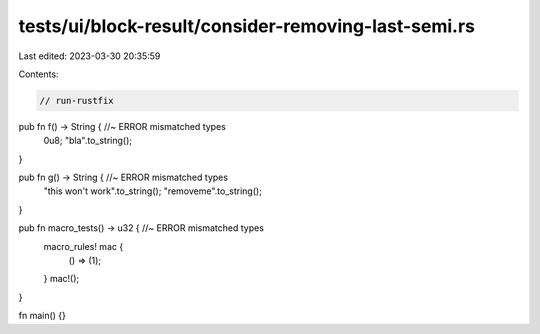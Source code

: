 tests/ui/block-result/consider-removing-last-semi.rs
====================================================

Last edited: 2023-03-30 20:35:59

Contents:

.. code-block:: rs

    // run-rustfix

pub fn f() -> String {  //~ ERROR mismatched types
    0u8;
    "bla".to_string();
}

pub fn g() -> String {  //~ ERROR mismatched types
    "this won't work".to_string();
    "removeme".to_string();
}

pub fn macro_tests() -> u32 {  //~ ERROR mismatched types
    macro_rules! mac {
        () => (1);
    }
    mac!();
}

fn main() {}


